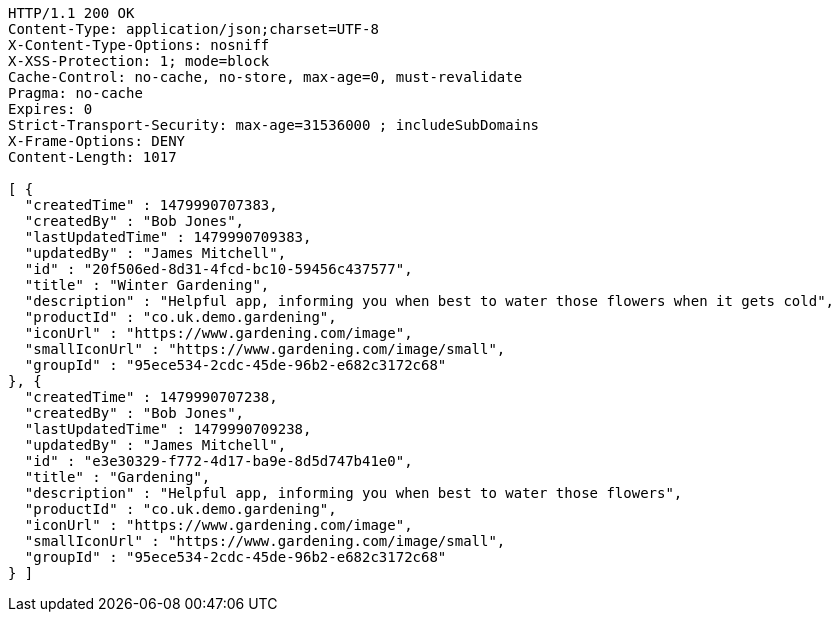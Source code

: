 [source,http,options="nowrap"]
----
HTTP/1.1 200 OK
Content-Type: application/json;charset=UTF-8
X-Content-Type-Options: nosniff
X-XSS-Protection: 1; mode=block
Cache-Control: no-cache, no-store, max-age=0, must-revalidate
Pragma: no-cache
Expires: 0
Strict-Transport-Security: max-age=31536000 ; includeSubDomains
X-Frame-Options: DENY
Content-Length: 1017

[ {
  "createdTime" : 1479990707383,
  "createdBy" : "Bob Jones",
  "lastUpdatedTime" : 1479990709383,
  "updatedBy" : "James Mitchell",
  "id" : "20f506ed-8d31-4fcd-bc10-59456c437577",
  "title" : "Winter Gardening",
  "description" : "Helpful app, informing you when best to water those flowers when it gets cold",
  "productId" : "co.uk.demo.gardening",
  "iconUrl" : "https://www.gardening.com/image",
  "smallIconUrl" : "https://www.gardening.com/image/small",
  "groupId" : "95ece534-2cdc-45de-96b2-e682c3172c68"
}, {
  "createdTime" : 1479990707238,
  "createdBy" : "Bob Jones",
  "lastUpdatedTime" : 1479990709238,
  "updatedBy" : "James Mitchell",
  "id" : "e3e30329-f772-4d17-ba9e-8d5d747b41e0",
  "title" : "Gardening",
  "description" : "Helpful app, informing you when best to water those flowers",
  "productId" : "co.uk.demo.gardening",
  "iconUrl" : "https://www.gardening.com/image",
  "smallIconUrl" : "https://www.gardening.com/image/small",
  "groupId" : "95ece534-2cdc-45de-96b2-e682c3172c68"
} ]
----